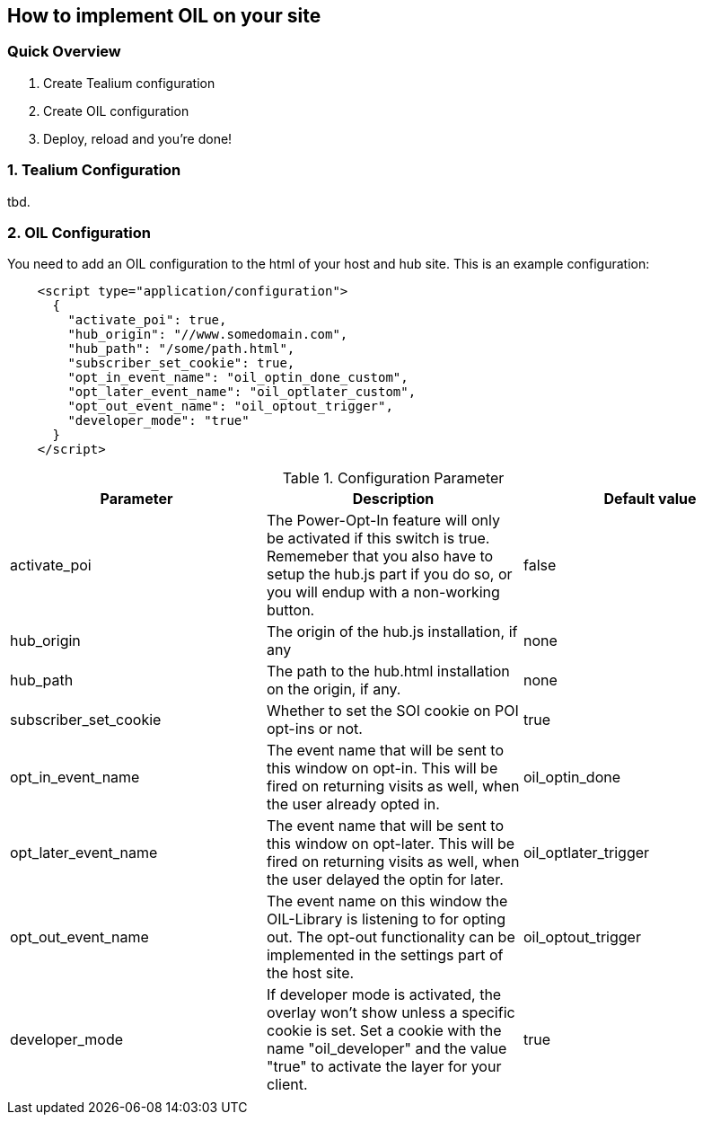 == How to implement OIL on your site

=== Quick Overview
1. Create Tealium configuration
2. Create OIL configuration 
3. Deploy, reload and you're done!

=== 1. Tealium Configuration

tbd.

=== 2. OIL Configuration

You need to add an OIL configuration to the html of your host and hub site. This is an example configuration:

[source,json]
----
    <script type="application/configuration">
      {
        "activate_poi": true,
        "hub_origin": "//www.somedomain.com",
        "hub_path": "/some/path.html",
        "subscriber_set_cookie": true,
        "opt_in_event_name": "oil_optin_done_custom",
        "opt_later_event_name": "oil_optlater_custom",
        "opt_out_event_name": "oil_optout_trigger",
        "developer_mode": "true"
      }
    </script>
----


.Configuration Parameter
[width="100%",options="header"]
|====================
|Parameter|Description|Default value
| activate_poi | The Power-Opt-In feature will only be activated if this switch is true. Rememeber that you also have to setup the hub.js part if you do so, or you will endup with a non-working button. |  false
| hub_origin | The origin of the hub.js installation, if any |  none
| hub_path | The path to the hub.html installation on the origin, if any. |  none
| subscriber_set_cookie | Whether to set the SOI cookie on POI opt-ins or not. | true 
| opt_in_event_name | The event name that will be sent to this window on opt-in. This will be fired on returning visits as well, when the user already opted in. |  oil_optin_done
|opt_later_event_name  |  The event name that will be sent to this window on opt-later. This will be fired on returning visits as well, when the user delayed the optin for later. |  oil_optlater_trigger
| opt_out_event_name |The event name on this window the OIL-Library is listening to for opting out. The opt-out functionality can be implemented in the settings part of the host site.  | oil_optout_trigger
| developer_mode | If developer mode is activated, the overlay won't show unless a specific cookie is set. Set a cookie with the name "oil_developer" and the value "true" to activate the layer for your client. | true 
|  |  |  
|====================